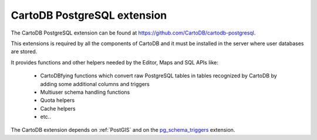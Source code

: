 CartoDB PostgreSQL extension
----------------------------
The CartoDB PostgreSQL extension can be found at https://github.com/CartoDB/cartodb-postgresql.

This extensions is required by all the components of CartoDB and it must be installed in the server where user databases are stored.

It provides functions and other helpers needed by the Editor, Maps and SQL APIs like:
  
  - CartoDBfying functions which convert raw PostgreSQL tables in tables recognized by CartoDB by adding some additional columns and triggers
  - Multiuser schema handling functions
  - Quota helpers
  - Cache helpers
  - etc..

The CartoDB extension depends on :ref:`PostGIS` and on the `pg_schema_triggers <https://github.com/CartoDB/pg_schema_triggers>`_ extension.
